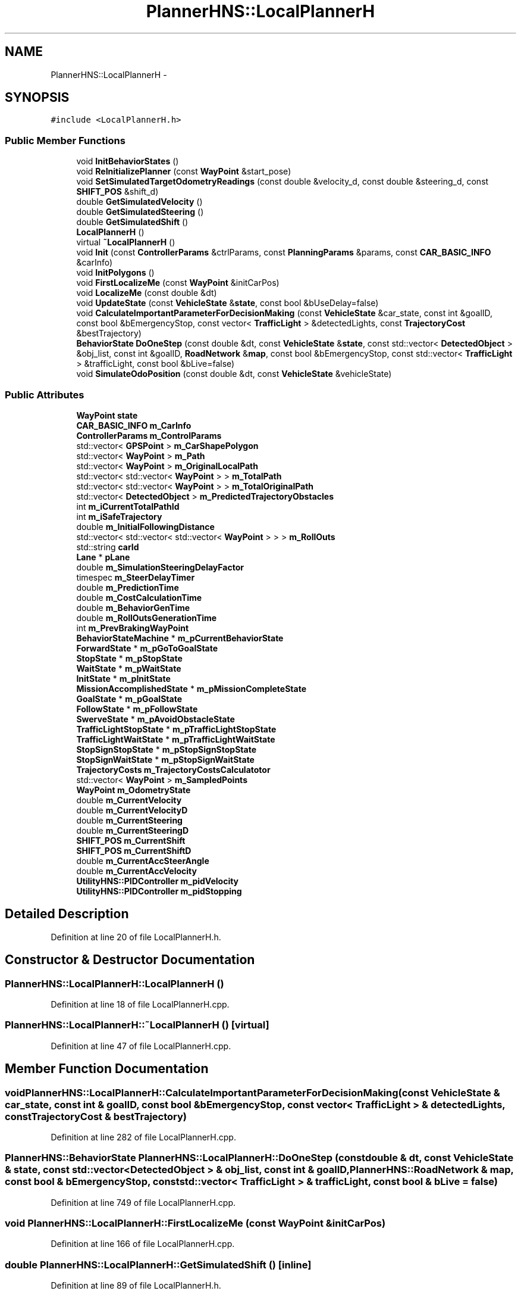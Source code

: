 .TH "PlannerHNS::LocalPlannerH" 3 "Fri May 22 2020" "Autoware_Doxygen" \" -*- nroff -*-
.ad l
.nh
.SH NAME
PlannerHNS::LocalPlannerH \- 
.SH SYNOPSIS
.br
.PP
.PP
\fC#include <LocalPlannerH\&.h>\fP
.SS "Public Member Functions"

.in +1c
.ti -1c
.RI "void \fBInitBehaviorStates\fP ()"
.br
.ti -1c
.RI "void \fBReInitializePlanner\fP (const \fBWayPoint\fP &start_pose)"
.br
.ti -1c
.RI "void \fBSetSimulatedTargetOdometryReadings\fP (const double &velocity_d, const double &steering_d, const \fBSHIFT_POS\fP &shift_d)"
.br
.ti -1c
.RI "double \fBGetSimulatedVelocity\fP ()"
.br
.ti -1c
.RI "double \fBGetSimulatedSteering\fP ()"
.br
.ti -1c
.RI "double \fBGetSimulatedShift\fP ()"
.br
.ti -1c
.RI "\fBLocalPlannerH\fP ()"
.br
.ti -1c
.RI "virtual \fB~LocalPlannerH\fP ()"
.br
.ti -1c
.RI "void \fBInit\fP (const \fBControllerParams\fP &ctrlParams, const \fBPlanningParams\fP &params, const \fBCAR_BASIC_INFO\fP &carInfo)"
.br
.ti -1c
.RI "void \fBInitPolygons\fP ()"
.br
.ti -1c
.RI "void \fBFirstLocalizeMe\fP (const \fBWayPoint\fP &initCarPos)"
.br
.ti -1c
.RI "void \fBLocalizeMe\fP (const double &dt)"
.br
.ti -1c
.RI "void \fBUpdateState\fP (const \fBVehicleState\fP &\fBstate\fP, const bool &bUseDelay=false)"
.br
.ti -1c
.RI "void \fBCalculateImportantParameterForDecisionMaking\fP (const \fBVehicleState\fP &car_state, const int &goalID, const bool &bEmergencyStop, const vector< \fBTrafficLight\fP > &detectedLights, const \fBTrajectoryCost\fP &bestTrajectory)"
.br
.ti -1c
.RI "\fBBehaviorState\fP \fBDoOneStep\fP (const double &dt, const \fBVehicleState\fP &\fBstate\fP, const std::vector< \fBDetectedObject\fP > &obj_list, const int &goalID, \fBRoadNetwork\fP &\fBmap\fP, const bool &bEmergencyStop, const std::vector< \fBTrafficLight\fP > &trafficLight, const bool &bLive=false)"
.br
.ti -1c
.RI "void \fBSimulateOdoPosition\fP (const double &dt, const \fBVehicleState\fP &vehicleState)"
.br
.in -1c
.SS "Public Attributes"

.in +1c
.ti -1c
.RI "\fBWayPoint\fP \fBstate\fP"
.br
.ti -1c
.RI "\fBCAR_BASIC_INFO\fP \fBm_CarInfo\fP"
.br
.ti -1c
.RI "\fBControllerParams\fP \fBm_ControlParams\fP"
.br
.ti -1c
.RI "std::vector< \fBGPSPoint\fP > \fBm_CarShapePolygon\fP"
.br
.ti -1c
.RI "std::vector< \fBWayPoint\fP > \fBm_Path\fP"
.br
.ti -1c
.RI "std::vector< \fBWayPoint\fP > \fBm_OriginalLocalPath\fP"
.br
.ti -1c
.RI "std::vector< std::vector< \fBWayPoint\fP > > \fBm_TotalPath\fP"
.br
.ti -1c
.RI "std::vector< std::vector< \fBWayPoint\fP > > \fBm_TotalOriginalPath\fP"
.br
.ti -1c
.RI "std::vector< \fBDetectedObject\fP > \fBm_PredictedTrajectoryObstacles\fP"
.br
.ti -1c
.RI "int \fBm_iCurrentTotalPathId\fP"
.br
.ti -1c
.RI "int \fBm_iSafeTrajectory\fP"
.br
.ti -1c
.RI "double \fBm_InitialFollowingDistance\fP"
.br
.ti -1c
.RI "std::vector< std::vector< std::vector< \fBWayPoint\fP > > > \fBm_RollOuts\fP"
.br
.ti -1c
.RI "std::string \fBcarId\fP"
.br
.ti -1c
.RI "\fBLane\fP * \fBpLane\fP"
.br
.ti -1c
.RI "double \fBm_SimulationSteeringDelayFactor\fP"
.br
.ti -1c
.RI "timespec \fBm_SteerDelayTimer\fP"
.br
.ti -1c
.RI "double \fBm_PredictionTime\fP"
.br
.ti -1c
.RI "double \fBm_CostCalculationTime\fP"
.br
.ti -1c
.RI "double \fBm_BehaviorGenTime\fP"
.br
.ti -1c
.RI "double \fBm_RollOutsGenerationTime\fP"
.br
.ti -1c
.RI "int \fBm_PrevBrakingWayPoint\fP"
.br
.ti -1c
.RI "\fBBehaviorStateMachine\fP * \fBm_pCurrentBehaviorState\fP"
.br
.ti -1c
.RI "\fBForwardState\fP * \fBm_pGoToGoalState\fP"
.br
.ti -1c
.RI "\fBStopState\fP * \fBm_pStopState\fP"
.br
.ti -1c
.RI "\fBWaitState\fP * \fBm_pWaitState\fP"
.br
.ti -1c
.RI "\fBInitState\fP * \fBm_pInitState\fP"
.br
.ti -1c
.RI "\fBMissionAccomplishedState\fP * \fBm_pMissionCompleteState\fP"
.br
.ti -1c
.RI "\fBGoalState\fP * \fBm_pGoalState\fP"
.br
.ti -1c
.RI "\fBFollowState\fP * \fBm_pFollowState\fP"
.br
.ti -1c
.RI "\fBSwerveState\fP * \fBm_pAvoidObstacleState\fP"
.br
.ti -1c
.RI "\fBTrafficLightStopState\fP * \fBm_pTrafficLightStopState\fP"
.br
.ti -1c
.RI "\fBTrafficLightWaitState\fP * \fBm_pTrafficLightWaitState\fP"
.br
.ti -1c
.RI "\fBStopSignStopState\fP * \fBm_pStopSignStopState\fP"
.br
.ti -1c
.RI "\fBStopSignWaitState\fP * \fBm_pStopSignWaitState\fP"
.br
.ti -1c
.RI "\fBTrajectoryCosts\fP \fBm_TrajectoryCostsCalculatotor\fP"
.br
.ti -1c
.RI "std::vector< \fBWayPoint\fP > \fBm_SampledPoints\fP"
.br
.ti -1c
.RI "\fBWayPoint\fP \fBm_OdometryState\fP"
.br
.ti -1c
.RI "double \fBm_CurrentVelocity\fP"
.br
.ti -1c
.RI "double \fBm_CurrentVelocityD\fP"
.br
.ti -1c
.RI "double \fBm_CurrentSteering\fP"
.br
.ti -1c
.RI "double \fBm_CurrentSteeringD\fP"
.br
.ti -1c
.RI "\fBSHIFT_POS\fP \fBm_CurrentShift\fP"
.br
.ti -1c
.RI "\fBSHIFT_POS\fP \fBm_CurrentShiftD\fP"
.br
.ti -1c
.RI "double \fBm_CurrentAccSteerAngle\fP"
.br
.ti -1c
.RI "double \fBm_CurrentAccVelocity\fP"
.br
.ti -1c
.RI "\fBUtilityHNS::PIDController\fP \fBm_pidVelocity\fP"
.br
.ti -1c
.RI "\fBUtilityHNS::PIDController\fP \fBm_pidStopping\fP"
.br
.in -1c
.SH "Detailed Description"
.PP 
Definition at line 20 of file LocalPlannerH\&.h\&.
.SH "Constructor & Destructor Documentation"
.PP 
.SS "PlannerHNS::LocalPlannerH::LocalPlannerH ()"

.PP
Definition at line 18 of file LocalPlannerH\&.cpp\&.
.SS "PlannerHNS::LocalPlannerH::~LocalPlannerH ()\fC [virtual]\fP"

.PP
Definition at line 47 of file LocalPlannerH\&.cpp\&.
.SH "Member Function Documentation"
.PP 
.SS "void PlannerHNS::LocalPlannerH::CalculateImportantParameterForDecisionMaking (const \fBVehicleState\fP & car_state, const int & goalID, const bool & bEmergencyStop, const vector< \fBTrafficLight\fP > & detectedLights, const \fBTrajectoryCost\fP & bestTrajectory)"

.PP
Definition at line 282 of file LocalPlannerH\&.cpp\&.
.SS "\fBPlannerHNS::BehaviorState\fP PlannerHNS::LocalPlannerH::DoOneStep (const double & dt, const \fBVehicleState\fP & state, const std::vector< \fBDetectedObject\fP > & obj_list, const int & goalID, \fBPlannerHNS::RoadNetwork\fP & map, const bool & bEmergencyStop, const std::vector< \fBTrafficLight\fP > & trafficLight, const bool & bLive = \fCfalse\fP)"

.PP
Definition at line 749 of file LocalPlannerH\&.cpp\&.
.SS "void PlannerHNS::LocalPlannerH::FirstLocalizeMe (const \fBWayPoint\fP & initCarPos)"

.PP
Definition at line 166 of file LocalPlannerH\&.cpp\&.
.SS "double PlannerHNS::LocalPlannerH::GetSimulatedShift ()\fC [inline]\fP"

.PP
Definition at line 89 of file LocalPlannerH\&.h\&.
.SS "double PlannerHNS::LocalPlannerH::GetSimulatedSteering ()\fC [inline]\fP"

.PP
Definition at line 84 of file LocalPlannerH\&.h\&.
.SS "double PlannerHNS::LocalPlannerH::GetSimulatedVelocity ()\fC [inline]\fP"

.PP
Definition at line 79 of file LocalPlannerH\&.h\&.
.SS "void PlannerHNS::LocalPlannerH::Init (const \fBControllerParams\fP & ctrlParams, const \fBPlanningParams\fP & params, const \fBCAR_BASIC_INFO\fP & carInfo)"

.PP
Definition at line 63 of file LocalPlannerH\&.cpp\&.
.SS "void PlannerHNS::LocalPlannerH::InitBehaviorStates ()"

.PP
Definition at line 86 of file LocalPlannerH\&.cpp\&.
.SS "void PlannerHNS::LocalPlannerH::InitPolygons ()"

.PP
Definition at line 126 of file LocalPlannerH\&.cpp\&.
.SS "void PlannerHNS::LocalPlannerH::LocalizeMe (const double & dt)"

.PP
Definition at line 175 of file LocalPlannerH\&.cpp\&.
.SS "void PlannerHNS::LocalPlannerH::ReInitializePlanner (const \fBWayPoint\fP & start_pose)"

.PP
Definition at line 137 of file LocalPlannerH\&.cpp\&.
.SS "void PlannerHNS::LocalPlannerH::SetSimulatedTargetOdometryReadings (const double & velocity_d, const double & steering_d, const \fBSHIFT_POS\fP & shift_d)\fC [inline]\fP"

.PP
Definition at line 72 of file LocalPlannerH\&.h\&.
.SS "void PlannerHNS::LocalPlannerH::SimulateOdoPosition (const double & dt, const \fBVehicleState\fP & vehicleState)"

.PP
Definition at line 399 of file LocalPlannerH\&.cpp\&.
.SS "void PlannerHNS::LocalPlannerH::UpdateState (const \fBVehicleState\fP & state, const bool & bUseDelay = \fCfalse\fP)"

.PP
Definition at line 202 of file LocalPlannerH\&.cpp\&.
.SH "Member Data Documentation"
.PP 
.SS "std::string PlannerHNS::LocalPlannerH::carId"

.PP
Definition at line 38 of file LocalPlannerH\&.h\&.
.SS "double PlannerHNS::LocalPlannerH::m_BehaviorGenTime"

.PP
Definition at line 44 of file LocalPlannerH\&.h\&.
.SS "\fBCAR_BASIC_INFO\fP PlannerHNS::LocalPlannerH::m_CarInfo"

.PP
Definition at line 24 of file LocalPlannerH\&.h\&.
.SS "std::vector<\fBGPSPoint\fP> PlannerHNS::LocalPlannerH::m_CarShapePolygon"

.PP
Definition at line 26 of file LocalPlannerH\&.h\&.
.SS "\fBControllerParams\fP PlannerHNS::LocalPlannerH::m_ControlParams"

.PP
Definition at line 25 of file LocalPlannerH\&.h\&.
.SS "double PlannerHNS::LocalPlannerH::m_CostCalculationTime"

.PP
Definition at line 43 of file LocalPlannerH\&.h\&.
.SS "double PlannerHNS::LocalPlannerH::m_CurrentAccSteerAngle"

.PP
Definition at line 101 of file LocalPlannerH\&.h\&.
.SS "double PlannerHNS::LocalPlannerH::m_CurrentAccVelocity"

.PP
Definition at line 102 of file LocalPlannerH\&.h\&.
.SS "\fBSHIFT_POS\fP PlannerHNS::LocalPlannerH::m_CurrentShift"

.PP
Definition at line 99 of file LocalPlannerH\&.h\&.
.SS "\fBSHIFT_POS\fP PlannerHNS::LocalPlannerH::m_CurrentShiftD"

.PP
Definition at line 99 of file LocalPlannerH\&.h\&.
.SS "double PlannerHNS::LocalPlannerH::m_CurrentSteering"

.PP
Definition at line 98 of file LocalPlannerH\&.h\&.
.SS "double PlannerHNS::LocalPlannerH::m_CurrentSteeringD"

.PP
Definition at line 98 of file LocalPlannerH\&.h\&.
.SS "double PlannerHNS::LocalPlannerH::m_CurrentVelocity"

.PP
Definition at line 97 of file LocalPlannerH\&.h\&.
.SS "double PlannerHNS::LocalPlannerH::m_CurrentVelocityD"

.PP
Definition at line 97 of file LocalPlannerH\&.h\&.
.SS "int PlannerHNS::LocalPlannerH::m_iCurrentTotalPathId"

.PP
Definition at line 32 of file LocalPlannerH\&.h\&.
.SS "double PlannerHNS::LocalPlannerH::m_InitialFollowingDistance"

.PP
Definition at line 34 of file LocalPlannerH\&.h\&.
.SS "int PlannerHNS::LocalPlannerH::m_iSafeTrajectory"

.PP
Definition at line 33 of file LocalPlannerH\&.h\&.
.SS "\fBWayPoint\fP PlannerHNS::LocalPlannerH::m_OdometryState"

.PP
Definition at line 96 of file LocalPlannerH\&.h\&.
.SS "std::vector<\fBWayPoint\fP> PlannerHNS::LocalPlannerH::m_OriginalLocalPath"

.PP
Definition at line 28 of file LocalPlannerH\&.h\&.
.SS "std::vector<\fBWayPoint\fP> PlannerHNS::LocalPlannerH::m_Path"

.PP
Definition at line 27 of file LocalPlannerH\&.h\&.
.SS "\fBSwerveState\fP* PlannerHNS::LocalPlannerH::m_pAvoidObstacleState"

.PP
Definition at line 56 of file LocalPlannerH\&.h\&.
.SS "\fBBehaviorStateMachine\fP* PlannerHNS::LocalPlannerH::m_pCurrentBehaviorState"

.PP
Definition at line 48 of file LocalPlannerH\&.h\&.
.SS "\fBFollowState\fP* PlannerHNS::LocalPlannerH::m_pFollowState"

.PP
Definition at line 55 of file LocalPlannerH\&.h\&.
.SS "\fBGoalState\fP* PlannerHNS::LocalPlannerH::m_pGoalState"

.PP
Definition at line 54 of file LocalPlannerH\&.h\&.
.SS "\fBForwardState\fP* PlannerHNS::LocalPlannerH::m_pGoToGoalState"

.PP
Definition at line 49 of file LocalPlannerH\&.h\&.
.SS "\fBUtilityHNS::PIDController\fP PlannerHNS::LocalPlannerH::m_pidStopping"

.PP
Definition at line 106 of file LocalPlannerH\&.h\&.
.SS "\fBUtilityHNS::PIDController\fP PlannerHNS::LocalPlannerH::m_pidVelocity"

.PP
Definition at line 105 of file LocalPlannerH\&.h\&.
.SS "\fBInitState\fP* PlannerHNS::LocalPlannerH::m_pInitState"

.PP
Definition at line 52 of file LocalPlannerH\&.h\&.
.SS "\fBMissionAccomplishedState\fP* PlannerHNS::LocalPlannerH::m_pMissionCompleteState"

.PP
Definition at line 53 of file LocalPlannerH\&.h\&.
.SS "std::vector<\fBDetectedObject\fP> PlannerHNS::LocalPlannerH::m_PredictedTrajectoryObstacles"

.PP
Definition at line 31 of file LocalPlannerH\&.h\&.
.SS "double PlannerHNS::LocalPlannerH::m_PredictionTime"

.PP
Definition at line 42 of file LocalPlannerH\&.h\&.
.SS "int PlannerHNS::LocalPlannerH::m_PrevBrakingWayPoint"

.PP
Definition at line 46 of file LocalPlannerH\&.h\&.
.SS "\fBStopSignStopState\fP* PlannerHNS::LocalPlannerH::m_pStopSignStopState"

.PP
Definition at line 59 of file LocalPlannerH\&.h\&.
.SS "\fBStopSignWaitState\fP* PlannerHNS::LocalPlannerH::m_pStopSignWaitState"

.PP
Definition at line 60 of file LocalPlannerH\&.h\&.
.SS "\fBStopState\fP* PlannerHNS::LocalPlannerH::m_pStopState"

.PP
Definition at line 50 of file LocalPlannerH\&.h\&.
.SS "\fBTrafficLightStopState\fP* PlannerHNS::LocalPlannerH::m_pTrafficLightStopState"

.PP
Definition at line 57 of file LocalPlannerH\&.h\&.
.SS "\fBTrafficLightWaitState\fP* PlannerHNS::LocalPlannerH::m_pTrafficLightWaitState"

.PP
Definition at line 58 of file LocalPlannerH\&.h\&.
.SS "\fBWaitState\fP* PlannerHNS::LocalPlannerH::m_pWaitState"

.PP
Definition at line 51 of file LocalPlannerH\&.h\&.
.SS "std::vector<std::vector<std::vector<\fBWayPoint\fP> > > PlannerHNS::LocalPlannerH::m_RollOuts"

.PP
Definition at line 37 of file LocalPlannerH\&.h\&.
.SS "double PlannerHNS::LocalPlannerH::m_RollOutsGenerationTime"

.PP
Definition at line 45 of file LocalPlannerH\&.h\&.
.SS "std::vector<\fBWayPoint\fP> PlannerHNS::LocalPlannerH::m_SampledPoints"

.PP
Definition at line 66 of file LocalPlannerH\&.h\&.
.SS "double PlannerHNS::LocalPlannerH::m_SimulationSteeringDelayFactor"

.PP
Definition at line 40 of file LocalPlannerH\&.h\&.
.SS "timespec PlannerHNS::LocalPlannerH::m_SteerDelayTimer"

.PP
Definition at line 41 of file LocalPlannerH\&.h\&.
.SS "std::vector<std::vector<\fBWayPoint\fP> > PlannerHNS::LocalPlannerH::m_TotalOriginalPath"

.PP
Definition at line 30 of file LocalPlannerH\&.h\&.
.SS "std::vector<std::vector<\fBWayPoint\fP> > PlannerHNS::LocalPlannerH::m_TotalPath"

.PP
Definition at line 29 of file LocalPlannerH\&.h\&.
.SS "\fBTrajectoryCosts\fP PlannerHNS::LocalPlannerH::m_TrajectoryCostsCalculatotor"

.PP
Definition at line 62 of file LocalPlannerH\&.h\&.
.SS "\fBLane\fP* PlannerHNS::LocalPlannerH::pLane"

.PP
Definition at line 39 of file LocalPlannerH\&.h\&.
.SS "\fBWayPoint\fP PlannerHNS::LocalPlannerH::state"

.PP
Definition at line 23 of file LocalPlannerH\&.h\&.

.SH "Author"
.PP 
Generated automatically by Doxygen for Autoware_Doxygen from the source code\&.
